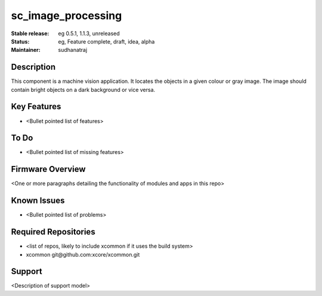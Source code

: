 
sc_image_processing
............

:Stable release:  eg 0.5.1, 1.1.3, unreleased

:Status:  eg, Feature complete, draft, idea, alpha

:Maintainer:  sudhanatraj

Description
===========

This component is a machine vision application. It locates the objects in a given colour or gray image. The image should contain bright objects on a dark background or vice versa.

Key Features
============

* <Bullet pointed list of features>

To Do
=====

* <Bullet pointed list of missing features>

Firmware Overview
=================

<One or more paragraphs detailing the functionality of modules and apps in this repo>

Known Issues
============

* <Bullet pointed list of problems>

Required Repositories
================

* <list of repos, likely to include xcommon if it uses the build system>
* xcommon git\@github.com:xcore/xcommon.git

Support
=======

<Description of support model>
